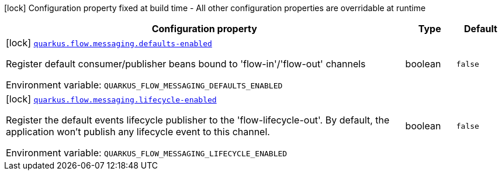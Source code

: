 [.configuration-legend]
icon:lock[title=Fixed at build time] Configuration property fixed at build time - All other configuration properties are overridable at runtime
[.configuration-reference.searchable, cols="80,.^10,.^10"]
|===

h|[.header-title]##Configuration property##
h|Type
h|Default

a|icon:lock[title=Fixed at build time] [[quarkus-flow-messaging_quarkus-flow-messaging-defaults-enabled]] [.property-path]##link:#quarkus-flow-messaging_quarkus-flow-messaging-defaults-enabled[`quarkus.flow.messaging.defaults-enabled`]##
ifdef::add-copy-button-to-config-props[]
config_property_copy_button:+++quarkus.flow.messaging.defaults-enabled+++[]
endif::add-copy-button-to-config-props[]


[.description]
--
Register default consumer/publisher beans bound to 'flow-in'/'flow-out' channels


ifdef::add-copy-button-to-env-var[]
Environment variable: env_var_with_copy_button:+++QUARKUS_FLOW_MESSAGING_DEFAULTS_ENABLED+++[]
endif::add-copy-button-to-env-var[]
ifndef::add-copy-button-to-env-var[]
Environment variable: `+++QUARKUS_FLOW_MESSAGING_DEFAULTS_ENABLED+++`
endif::add-copy-button-to-env-var[]
--
|boolean
|`+++false+++`

a|icon:lock[title=Fixed at build time] [[quarkus-flow-messaging_quarkus-flow-messaging-lifecycle-enabled]] [.property-path]##link:#quarkus-flow-messaging_quarkus-flow-messaging-lifecycle-enabled[`quarkus.flow.messaging.lifecycle-enabled`]##
ifdef::add-copy-button-to-config-props[]
config_property_copy_button:+++quarkus.flow.messaging.lifecycle-enabled+++[]
endif::add-copy-button-to-config-props[]


[.description]
--
Register the default events lifecycle publisher to the 'flow-lifecycle-out'. By default, the application won't publish any lifecycle event to this channel.


ifdef::add-copy-button-to-env-var[]
Environment variable: env_var_with_copy_button:+++QUARKUS_FLOW_MESSAGING_LIFECYCLE_ENABLED+++[]
endif::add-copy-button-to-env-var[]
ifndef::add-copy-button-to-env-var[]
Environment variable: `+++QUARKUS_FLOW_MESSAGING_LIFECYCLE_ENABLED+++`
endif::add-copy-button-to-env-var[]
--
|boolean
|`+++false+++`

|===

